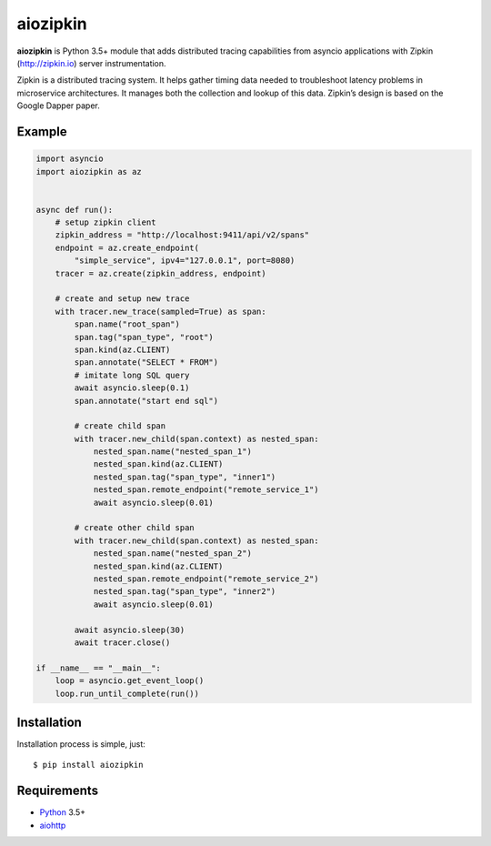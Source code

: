 aiozipkin
==========
.. image:: https://travis-ci.org/aio-libs/aiozipkin.svg?branch=master
    :target: https://travis-ci.org/aio-libs/aiozipkin
.. image:: https://codecov.io/gh/aio-libs/aiozipkin/branch/master/graph/badge.svg
    :target: https://codecov.io/gh/aio-libs/aiozipkin
.. image:: https://img.shields.io/pypi/v/aiozipkin.svg
    :target: https://pypi.python.org/pypi/aiozipkin
.. image:: https://readthedocs.org/projects/aiozipkin/badge/?version=latest
    :target: http://aiozipkin.readthedocs.io/en/latest/?badge=latest
    :alt: Documentation Status
.. image:: https://badges.gitter.im/Join%20Chat.svg
    :target: https://gitter.im/aio-libs/Lobby
    :alt: Chat on Gitter

**aiozipkin** is Python 3.5+ module that adds distributed tracing capabilities
from asyncio applications with Zipkin (http://zipkin.io) server instrumentation.

Zipkin is a distributed tracing system. It helps gather timing data needed
to troubleshoot latency problems in microservice architectures. It manages
both the collection and lookup of this data. Zipkin’s design is based on
the Google Dapper paper.


.. image:: https://raw.githubusercontent.com/aio-libs/aiozipkin/master/docs/zipkin_animation2.gif
    :alt: zipkin ui animation


Example
-------

.. code:: python

    import asyncio
    import aiozipkin as az


    async def run():
        # setup zipkin client
        zipkin_address = "http://localhost:9411/api/v2/spans"
        endpoint = az.create_endpoint(
            "simple_service", ipv4="127.0.0.1", port=8080)
        tracer = az.create(zipkin_address, endpoint)

        # create and setup new trace
        with tracer.new_trace(sampled=True) as span:
            span.name("root_span")
            span.tag("span_type", "root")
            span.kind(az.CLIENT)
            span.annotate("SELECT * FROM")
            # imitate long SQL query
            await asyncio.sleep(0.1)
            span.annotate("start end sql")

            # create child span
            with tracer.new_child(span.context) as nested_span:
                nested_span.name("nested_span_1")
                nested_span.kind(az.CLIENT)
                nested_span.tag("span_type", "inner1")
                nested_span.remote_endpoint("remote_service_1")
                await asyncio.sleep(0.01)

            # create other child span
            with tracer.new_child(span.context) as nested_span:
                nested_span.name("nested_span_2")
                nested_span.kind(az.CLIENT)
                nested_span.remote_endpoint("remote_service_2")
                nested_span.tag("span_type", "inner2")
                await asyncio.sleep(0.01)

            await asyncio.sleep(30)
            await tracer.close()

    if __name__ == "__main__":
        loop = asyncio.get_event_loop()
        loop.run_until_complete(run())


Installation
------------
Installation process is simple, just::

    $ pip install aiozipkin


Requirements
------------

* Python_ 3.5+
* aiohttp_


.. _PEP492: https://www.python.org/dev/peps/pep-0492/
.. _Python: https://www.python.org
.. _aiohttp: https://github.com/KeepSafe/aiohttp
.. _asyncio: http://docs.python.org/3.5/library/asyncio.html
.. _uvloop: https://github.com/MagicStack/uvloop
